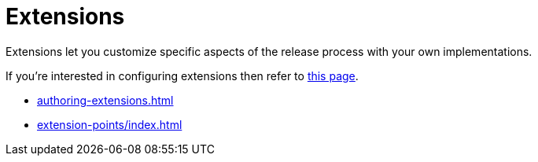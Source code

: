 = Extensions

Extensions let you customize specific aspects of the release process with your own implementations.

If you're interested in configuring extensions then refer to xref:configuration:extensions.adoc[this page].

** xref:authoring-extensions.adoc[]
** xref:extension-points/index.adoc[]